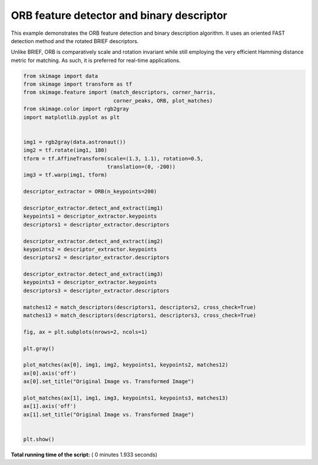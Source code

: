 

.. _sphx_glr_auto_examples_features_detection_plot_orb.py:


==========================================
ORB feature detector and binary descriptor
==========================================

This example demonstrates the ORB feature detection and binary description
algorithm. It uses an oriented FAST detection method and the rotated BRIEF
descriptors.

Unlike BRIEF, ORB is comparatively scale and rotation invariant while still
employing the very efficient Hamming distance metric for matching. As such, it
is preferred for real-time applications.





.. image:: /auto_examples/features_detection/images/sphx_glr_plot_orb_001.png
    :align: center





.. code-block:: python

    from skimage import data
    from skimage import transform as tf
    from skimage.feature import (match_descriptors, corner_harris,
                                 corner_peaks, ORB, plot_matches)
    from skimage.color import rgb2gray
    import matplotlib.pyplot as plt


    img1 = rgb2gray(data.astronaut())
    img2 = tf.rotate(img1, 180)
    tform = tf.AffineTransform(scale=(1.3, 1.1), rotation=0.5,
                               translation=(0, -200))
    img3 = tf.warp(img1, tform)

    descriptor_extractor = ORB(n_keypoints=200)

    descriptor_extractor.detect_and_extract(img1)
    keypoints1 = descriptor_extractor.keypoints
    descriptors1 = descriptor_extractor.descriptors

    descriptor_extractor.detect_and_extract(img2)
    keypoints2 = descriptor_extractor.keypoints
    descriptors2 = descriptor_extractor.descriptors

    descriptor_extractor.detect_and_extract(img3)
    keypoints3 = descriptor_extractor.keypoints
    descriptors3 = descriptor_extractor.descriptors

    matches12 = match_descriptors(descriptors1, descriptors2, cross_check=True)
    matches13 = match_descriptors(descriptors1, descriptors3, cross_check=True)

    fig, ax = plt.subplots(nrows=2, ncols=1)

    plt.gray()

    plot_matches(ax[0], img1, img2, keypoints1, keypoints2, matches12)
    ax[0].axis('off')
    ax[0].set_title("Original Image vs. Transformed Image")

    plot_matches(ax[1], img1, img3, keypoints1, keypoints3, matches13)
    ax[1].axis('off')
    ax[1].set_title("Original Image vs. Transformed Image")


    plt.show()

**Total running time of the script:** ( 0 minutes  1.933 seconds)



.. only :: html

 .. container:: sphx-glr-footer


  .. container:: sphx-glr-download

     :download:`Download Python source code: plot_orb.py <plot_orb.py>`



  .. container:: sphx-glr-download

     :download:`Download Jupyter notebook: plot_orb.ipynb <plot_orb.ipynb>`


.. only:: html

 .. rst-class:: sphx-glr-signature

    `Gallery generated by Sphinx-Gallery <https://sphinx-gallery.readthedocs.io>`_
